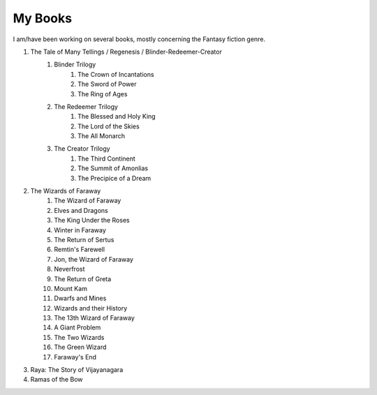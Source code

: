 
My Books
---------

I am/have been working on several books, mostly concerning the Fantasy fiction genre.

1. The Tale of Many Tellings / Regenesis / Blinder-Redeemer-Creator
    #. Blinder Trilogy
        #. The Crown of Incantations
        #. The Sword of Power
        #. The Ring of Ages
    #. The Redeemer Trilogy
        #. The Blessed and Holy King
        #. The Lord of the Skies
        #. The All Monarch
    #. The Creator Trilogy
        #. The Third Continent
        #. The Summit of Amonlias
        #. The Precipice of a Dream
#. The Wizards of Faraway
    #. The Wizard of Faraway
    #. Elves and Dragons
    #. The King Under the Roses
    #. Winter in Faraway
    #. The Return of Sertus
    #. Remtin's Farewell
    #. Jon, the Wizard of Faraway
    #. Neverfrost
    #. The Return of Greta
    #. Mount Kam
    #. Dwarfs and Mines
    #. Wizards and their History
    #. The 13th Wizard of Faraway
    #. A Giant Problem
    #. The Two Wizards
    #. The Green Wizard
    #. Faraway's End
#. Raya: The Story of Vijayanagara
#. Ramas of the Bow